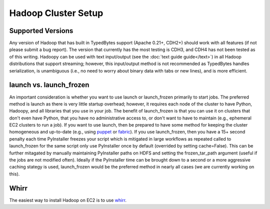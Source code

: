Hadoop Cluster Setup
====================

Supported Versions
------------------
Any version of Hadoop that has built in TypedBytes support (Apache 0.21+, CDH2+) should work with all features (if not please submit a bug report).  The version that currently has the most testing is CDH3, and CDH4 has not been tested as of this writing.  Hadoopy can be used with text input/output (see the :doc:`text guide guide</text>`) in all Hadoop distributions that support streaming; however, this input/output method is not recommended as TypedBytes handles serialization, is unambiguous (i.e., no need to worry about binary data with tabs or new lines), and is more efficient.

launch vs. launch_frozen
------------------------
An important consideration is whether you want to use launch or launch_frozen primarily to start jobs.  The preferred method is launch as there is very little startup overhead; however, it requires each node of the cluster to have Python, Hadoopy, and all libraries that you use in your job.  The benefit of launch_frozen is that you can use it on clusters that don't even have Python, that you have no administrative access to, or don't want to have to maintain (e.g., ephemeral EC2 clusters to run a job).  If you want to use launch, then be prepared to have some method for keeping the cluster homogeneous and up-to-date (e.g., using puppet_ or fabric_).  If you use launch_frozen, then you have a 15+ second penalty each time PyInstaller freezes your script which is mitigated in large workflows as repeated called to launch_frozen for the same script only use PyInstaller once by default (overrided by setting cache=False).  This can be further mitagated by manually maintaining PyInstaller paths on HDFS and setting the frozen_tar_path argument (useful if the jobs are not modified often).  Ideally if the PyInstaller time can be brought down to a second or a more aggressive caching stategy is used, launch_frozen would be the preferred method in nearly all cases (we are currently working on this).

.. TODO Give an example of this in Hadoopy Helper


.. _puppet: http://puppetlabs.com
.. _fabric: http://fabfile.org

Whirr
-----
The easiest way to install Hadoop on EC2 is to use whirr_.

.. _whirr: http://whirr.apache.org

.. raw:: html

    <script src="https://gist.github.com/3195358.js?file=hadoop.properties"></script>
